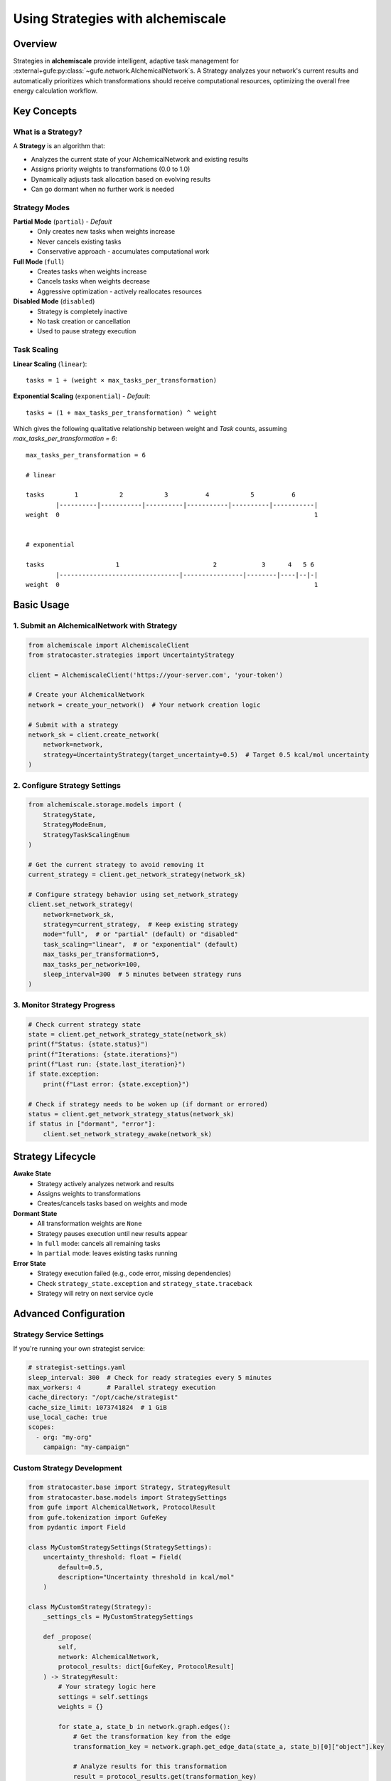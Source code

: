 .. _strategy-guide:

##################################
Using Strategies with alchemiscale
##################################

Overview
========

Strategies in **alchemiscale** provide intelligent, adaptive task management for :external+gufe:py:class:`~gufe.network.AlchemicalNetwork`\s.
A Strategy analyzes your network's current results and automatically prioritizes which transformations should receive computational resources, optimizing the overall free energy calculation workflow.

Key Concepts
============

What is a Strategy?
-------------------

A **Strategy** is an algorithm that:

- Analyzes the current state of your AlchemicalNetwork and existing results
- Assigns priority weights to transformations (0.0 to 1.0)
- Dynamically adjusts task allocation based on evolving results
- Can go dormant when no further work is needed

Strategy Modes
--------------

**Partial Mode** (``partial``) - *Default*
  - Only creates new tasks when weights increase
  - Never cancels existing tasks
  - Conservative approach - accumulates computational work

**Full Mode** (``full``)
  - Creates tasks when weights increase
  - Cancels tasks when weights decrease
  - Aggressive optimization - actively reallocates resources

**Disabled Mode** (``disabled``)
  - Strategy is completely inactive
  - No task creation or cancellation
  - Used to pause strategy execution

Task Scaling
------------

**Linear Scaling** (``linear``)::

    tasks = 1 + (weight × max_tasks_per_transformation)

**Exponential Scaling** (``exponential``) - *Default*::

    tasks = (1 + max_tasks_per_transformation) ^ weight


Which gives the following qualitative relationship between weight and `Task` counts, assuming `max_tasks_per_transformation = 6`::

    max_tasks_per_transformation = 6
    
    # linear
    
    tasks        1           2           3          4           5          6
            |----------|-----------|----------|-----------|----------|-----------|
    weight  0                                                                    1
    
    
    # exponential
    
    tasks                   1                         2            3      4   5 6
            |--------------------------------|----------------|--------|----|--|-|
    weight  0                                                                    1


Basic Usage
===========

1. Submit an AlchemicalNetwork with Strategy
---------------------------------------------

.. code-block:: python

    from alchemiscale import AlchemiscaleClient
    from stratocaster.strategies import UncertaintyStrategy

    client = AlchemiscaleClient('https://your-server.com', 'your-token')

    # Create your AlchemicalNetwork
    network = create_your_network()  # Your network creation logic

    # Submit with a strategy
    network_sk = client.create_network(
        network=network, 
        strategy=UncertaintyStrategy(target_uncertainty=0.5)  # Target 0.5 kcal/mol uncertainty
    )

2. Configure Strategy Settings
------------------------------

.. code-block:: python

    from alchemiscale.storage.models import (
        StrategyState, 
        StrategyModeEnum, 
        StrategyTaskScalingEnum
    )

    # Get the current strategy to avoid removing it
    current_strategy = client.get_network_strategy(network_sk)
    
    # Configure strategy behavior using set_network_strategy
    client.set_network_strategy(
        network=network_sk,
        strategy=current_strategy,  # Keep existing strategy
        mode="full",  # or "partial" (default) or "disabled"
        task_scaling="linear",  # or "exponential" (default)
        max_tasks_per_transformation=5,
        max_tasks_per_network=100,
        sleep_interval=300  # 5 minutes between strategy runs
    )

3. Monitor Strategy Progress
----------------------------

.. code-block:: python

    # Check current strategy state
    state = client.get_network_strategy_state(network_sk)
    print(f"Status: {state.status}")
    print(f"Iterations: {state.iterations}")
    print(f"Last run: {state.last_iteration}")
    if state.exception:
        print(f"Last error: {state.exception}")
    
    # Check if strategy needs to be woken up (if dormant or errored)
    status = client.get_network_strategy_status(network_sk)
    if status in ["dormant", "error"]:
        client.set_network_strategy_awake(network_sk)

Strategy Lifecycle
==================

**Awake State**
   - Strategy actively analyzes network and results
   - Assigns weights to transformations
   - Creates/cancels tasks based on weights and mode

**Dormant State**
   - All transformation weights are ``None``
   - Strategy pauses execution until new results appear
   - In ``full`` mode: cancels all remaining tasks
   - In ``partial`` mode: leaves existing tasks running

**Error State**
   - Strategy execution failed (e.g., code error, missing dependencies)
   - Check ``strategy_state.exception`` and ``strategy_state.traceback``
   - Strategy will retry on next service cycle

Advanced Configuration
======================

Strategy Service Settings
--------------------------

If you're running your own strategist service:

.. code-block:: yaml

    # strategist-settings.yaml
    sleep_interval: 300  # Check for ready strategies every 5 minutes
    max_workers: 4       # Parallel strategy execution
    cache_directory: "/opt/cache/strategist"
    cache_size_limit: 1073741824  # 1 GiB
    use_local_cache: true
    scopes:
      - org: "my-org"
        campaign: "my-campaign"

Custom Strategy Development
---------------------------

.. code-block:: python

    from stratocaster.base import Strategy, StrategyResult
    from stratocaster.base.models import StrategySettings
    from gufe import AlchemicalNetwork, ProtocolResult
    from gufe.tokenization import GufeKey
    from pydantic import Field

    class MyCustomStrategySettings(StrategySettings):
        uncertainty_threshold: float = Field(
            default=0.5, 
            description="Uncertainty threshold in kcal/mol"
        )

    class MyCustomStrategy(Strategy):
        _settings_cls = MyCustomStrategySettings
        
        def _propose(
            self, 
            network: AlchemicalNetwork,
            protocol_results: dict[GufeKey, ProtocolResult]
        ) -> StrategyResult:
            # Your strategy logic here
            settings = self.settings
            weights = {}
            
            for state_a, state_b in network.graph.edges():
                # Get the transformation key from the edge
                transformation_key = network.graph.get_edge_data(state_a, state_b)[0]["object"].key
                
                # Analyze results for this transformation
                result = protocol_results.get(transformation_key)
                
                if result is None:
                    # No results yet - high priority
                    weights[transformation_key] = 1.0
                elif result.uncertainty > settings.uncertainty_threshold:
                    # Needs more work - medium priority  
                    weights[transformation_key] = 0.5
                else:
                    # Sufficient results - no priority
                    weights[transformation_key] = None
                    
            return StrategyResult(weights)
        
        @classmethod
        def _default_settings(cls) -> StrategySettings:
            return MyCustomStrategySettings()

Best Practices
==============

Strategy Selection
------------------

- **Use simple strategies first** (e.g., connectivity-based)
- **Test with** ``additive`` **mode** before using ``full`` mode
- **Choose appropriate** ``max_tasks_per_transformation`` **based on your compute resources**

Resource Management
-------------------

- **Set** ``max_tasks_per_network`` **to prevent runaway task creation**
- **Use** ``linear`` **scaling** for predictable resource usage
- **Monitor strategy iterations** to ensure reasonable execution frequency

Error Handling
--------------

- **Check strategy state regularly** for error conditions
- **Validate strategy dependencies** before deployment
- **Test strategies on small networks** before large-scale usage

Troubleshooting
===============

Strategy Not Running
---------------------

- Check that strategist service is running
- Verify network is in correct scope for service
- Ensure ``min_iteration_interval`` has elapsed

Unexpected Task Behavior
------------------------

- Review strategy mode (``additive`` vs ``full``)
- Check ``max_tasks_per_transformation`` and scaling settings
- Examine strategy weights and transformation status

Performance Issues
------------------

- Increase strategist service ``cache_size_limit``
- Reduce ``max_workers`` if system is overloaded
- Optimize strategy algorithm efficiency

Examples
========

Simple Connectivity Strategy
-----------------------------

.. code-block:: python

    # Prioritize poorly connected transformations
    network_sk = client.create_network(
        network=my_network,
        strategy=ConnectivityStrategy()
    )

    # Use conservative settings
    client.set_network_strategy(
        network=network_sk,
        strategy=ConnectivityStrategy(),
        mode="partial",  # Conservative mode
        max_tasks_per_transformation=3,
        max_tasks_per_network=50
    )

Uncertainty-Based Strategy
---------------------------

.. code-block:: python

    from stratocaster.strategies import UncertaintyStrategy
    from openff.units import unit

    # Create strategy that targets transformations with uncertainty > 0.3 kcal/mol
    uncertainty_strategy = UncertaintyStrategy(
        target_uncertainty=0.3 * unit.kilocalorie_per_mole,  # Target 0.3 kcal/mol uncertainty
        min_samples=5,                                       # Require at least 5 samples before considering uncertainty
        max_uncertainty_cap=3.0 * unit.kilocalorie_per_mole, # Ignore transformations with uncertainty > 3.0 (likely problematic)
        max_samples=15                                       # Hard limit: stop after 15 samples regardless of uncertainty
    )

    # Submit network with uncertainty-based prioritization
    network_sk = client.create_network(
        network=my_network,
        strategy=uncertainty_strategy
    )

    # Use with aggressive resource reallocation
    client.set_network_strategy(
        network=network_sk,
        strategy=uncertainty_strategy,
        mode="full",  # Allow task cancellation
        task_scaling="exponential",
        max_tasks_per_transformation=10
    )
